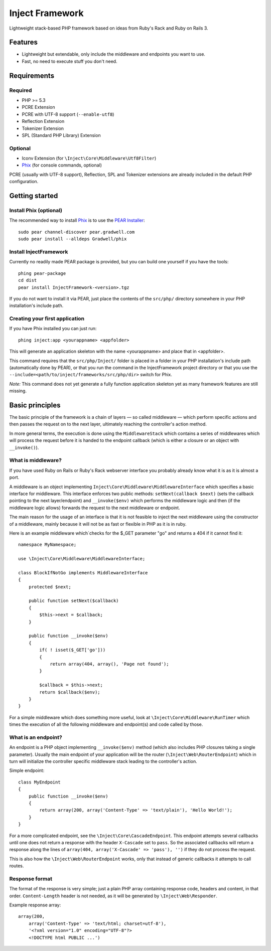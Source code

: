 ================
Inject Framework
================

Lightweight stack-based PHP framework based on ideas from Ruby's Rack and Ruby on Rails 3.

Features
========

* Lightweight but extendable, only include the middleware and endpoints you want to use.
* Fast, no need to execute stuff you don't need.

Requirements
============

Required
--------

* PHP >= 5.3
* PCRE Extension
* PCRE with UTF-8 support (``--enable-utf8``)
* Reflection Extension
* Tokenizer Extension
* SPL (Standard PHP Library) Extension

Optional
--------

* Iconv Extension (for ``\Inject\Core\Middleware\Utf8Filter``)
* Phix__ (for console commands, optional)

PCRE (usually with UTF-8 support), Reflection, SPL and Tokenizer extensions are already
included in the default PHP configuration.

.. __: http://blog.stuartherbert.com/php/2011/03/21/introducing-phix/

Getting started
===============

Install Phix (optional)
-----------------------

The recommended way to install Phix_ is to use the `PEAR Installer`_:

::

  sudo pear channel-discover pear.gradwell.com
  sudo pear install --alldeps Gradwell/phix

.. _Phix: http://github.com/Gradwell/phix
.. _PEAR Installer: http://pear.php.net/

Install InjectFramework
-----------------------

Currently no readily made PEAR package is provided, but you can build one yourself if
you have the tools::

  phing pear-package
  cd dist
  pear install InjectFramework-<version>.tgz

If you do not want to install it via PEAR, just place the contents of the ``src/php/``
directory somewhere in your PHP installation's include path.

Creating your first application
-------------------------------

If you have  Phix installed you can just run::

  phing inject:app <yourappname> <appfolder>

This will generate an application skeleton with the name <yourappname> and place that
in <appfolder>.

This command requires that the ``src/php/Inject/`` folder is placed in a folder in your
PHP installation's include path (automatically done by PEAR), or that you run the
command in the InjectFramework project directory or that you use the
``--include=<path/to/inject/frameworks/src/php/dir>`` switch for Phix.

*Note:* This command does not yet generate a fully function application skeleton yet as
many framework features are still missing.

Basic principles
================

The basic principle of the framework is a chain of layers — so called middleware — which
perform specific actions and then passes the request on to the next layer, ultimately
reaching the controller's action method.

In more general terms, the execution is done using the ``MiddlewareStack`` which contains
a series of middlewares which will process the request before it is handed to the
endpoint callback (which is either a closure or an object with ``__invoke()``).

What is middleware?
-------------------

If you have used Ruby on Rails or Ruby's Rack webserver interface you probably already
know what it is as it is almost a port.

A middleware is an object implementing ``Inject\Core\Middleware\MiddlewareInterface``
which specifies a basic interface for middleware. This interface enforces two public
methods: ``setNext(callback $next)`` (sets the callback pointing to the next layer/endpoint)
and ``__invoke($env)`` which performs the middleware logic and then (if the
middleware logic allows) forwards the request to the next middleware or endpoint.

The main reason for the usage of an interface is that it is not feasible to inject the
next middleware using the constructor of a middleware, mainly because it will not be
as fast or flexible in PHP as it is in ruby.

Here is an example middleware which´checks for the $_GET parameter "go" and returns
a 404 if it cannot find it::

  namespace MyNamespace;
  
  use \Inject\Core\Middleware\MiddlewareInterface;
  
  class BlockIfNotGo implements MiddlewareInterface
  {
      protected $next;
      
      public function setNext($callback)
      {
          $this->next = $callback;
      }

      public function __invoke($env)
      {
          if( ! isset($_GET['go']))
          {
              return array(404, array(), 'Page not found');
          }
          
          $callback = $this->next;
          return $callback($env);
      }
  }

For a simple middleware which does something more useful, look at
``\Inject\Core\Middleware\RunTimer`` which times the execution of all the following
middleware and endpoint(s) and code called by those.

What is an endpoint?
--------------------

An endpoint is a PHP object implementing ``__invoke($env)`` method (which also includes
PHP closures taking a single parameter). Usually the main endpoint of your application
will be the router (``\Inject\Web\RouterEndpoint``) which in turn will initialize the
controller specific middleware stack leading to the controller's action.

Simple endpoint::

  class MyEndpoint
  {
      public function __invoke($env)
      {
          return array(200, array('Content-Type' => 'text/plain'), 'Hello World!');
      }
  }

For a more complicated endpoint, see the ``\Inject\Core\CascadeEndpoint``.
This endpoint attempts several callbacks until one does not return a response with the
header ``X-Cascade`` set to ``pass``. So the associated callbacks will return a response
along the lines of ``array(404, array('X-Cascade' => 'pass'), '')`` if they do not process
the request.

This is also how the ``\Inject\Web\RouterEndpoint`` works, only that instead of generic
callbacks it attempts to call routes.

Response format
---------------

The format of the response is very simple; just a plain PHP array containing response code,
headers and content, in that order.
``Content-Length`` header is not needed, as it will be generated by ``\Inject\Web\Responder``.

Example response array::

  array(200,
      array('Content-Type' => 'text/html; charset=utf-8'),
      '<?xml version="1.0" encoding="UTF-8"?>
      <!DOCTYPE html PUBLIC ...')







